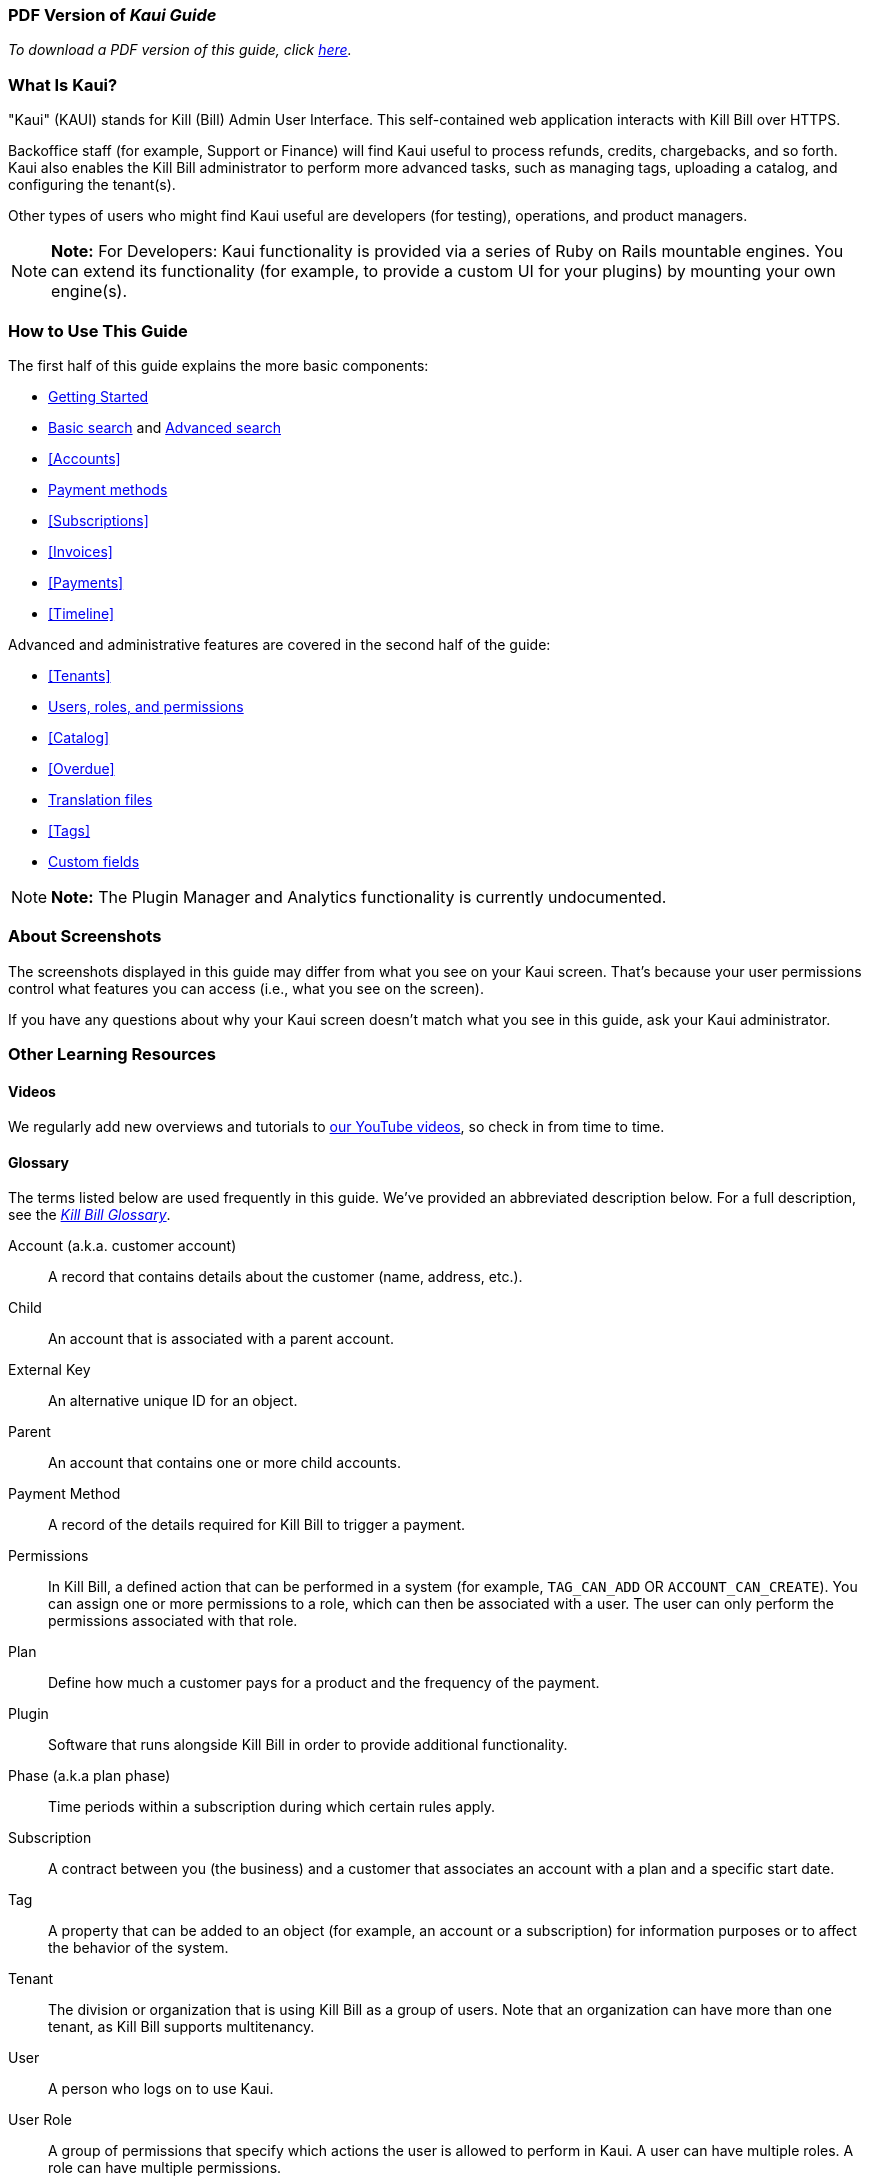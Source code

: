 === PDF Version of _Kaui Guide_

_To download a PDF version of this guide, click https://github.com/killbill/killbill-docs/blob/v3/userguide/kaui/userguide_kaui.pdf[here]._

//THE ABOVE ^^ NEEDS TO BE COMMENTED OUT WHEN GENERATING THE PDF!

=== What Is Kaui?
"Kaui" (KAUI) stands for Kill (Bill) Admin User Interface. This self-contained web application interacts with Kill Bill over HTTPS.

Backoffice staff (for example, Support or Finance) will find Kaui useful to process refunds, credits, chargebacks, and so forth. Kaui also enables the Kill Bill administrator to perform more advanced tasks, such as managing tags, uploading a catalog, and configuring the tenant(s).

Other types of users who might find Kaui useful are developers (for testing), operations, and product managers.

[NOTE]
*Note:* For Developers: Kaui functionality is provided via a series of Ruby on Rails mountable engines. You can extend its functionality (for example, to provide a custom UI for your plugins) by mounting your own engine(s).

=== How to Use This Guide

The first half of this guide explains the more basic components:

* <<getting-started, Getting Started>>
* <<Basic Search, Basic search>> and <<Advanced Search, Advanced search>>
* <<Accounts>>
* <<Payment Methods, Payment methods>>
* <<Subscriptions>>
* <<Invoices>>
* <<Payments>>
* <<Timeline>>

Advanced and administrative features are covered in the second half of the guide:

* <<Tenants>>
* <<users-roles-and-permissions, Users, roles, and permissions>>
* <<Catalog>>
* <<Overdue>>
* <<Translation Files, Translation files>>
* <<Tags>>
* <<Custom Fields, Custom fields>>

//The <<FAQs>> are great for *basic questions* like, _How do I create an invoice?_

[NOTE]
*Note:* The Plugin Manager and Analytics functionality is currently undocumented.

=== About Screenshots

The screenshots displayed in this guide may differ from what you see on your Kaui screen. That's because your user permissions control what features you can access (i.e., what you see on the screen).

If you have any questions about why your Kaui screen doesn't match what you see in this guide, ask your Kaui administrator.

=== Other Learning Resources

==== Videos
We regularly add new overviews and tutorials to https://www.youtube.com/c/KillbillIoOSS[our YouTube videos], so check in from time to time.

[glossary]
==== Glossary

The terms listed below are used frequently in this guide. We've provided an abbreviated description below. For a full description, see the
https://docs.killbill.io/latest/Kill-Bill-Glossary.html[_Kill Bill Glossary_].

Account (a.k.a. customer account):: A record that contains details about the customer (name, address, etc.).

Child:: An account that is associated with a parent account.

External Key:: An alternative unique ID for an object.

Parent:: An account that contains one or more child accounts.

Payment Method:: A record of the details required for Kill Bill to trigger a payment.

Permissions:: In Kill Bill, a defined action that can be performed in a system (for example, `TAG_CAN_ADD` OR `ACCOUNT_CAN_CREATE`). You can assign one or more permissions to a role, which can then be associated with a user. The user can only perform the permissions associated with that role.

Plan:: Define how much a customer pays for a product and the frequency of the payment.

Plugin:: Software that runs alongside Kill Bill in order to provide additional functionality.

Phase (a.k.a plan phase):: Time periods within a subscription during which certain rules apply.

Subscription:: A contract between you (the business) and a customer that associates an account with a plan and a specific start date.

Tag:: A property that can be added to an object (for example, an account or a subscription) for information purposes or to affect the behavior of the system.

Tenant:: The division or organization that is using Kill Bill as a group of users. Note that an organization can have more than one tenant, as Kill Bill supports multitenancy.

User:: A person who logs on to use Kaui.

User Role:: A group of permissions that specify which actions the user is allowed to perform in Kaui. A user can have multiple roles. A role can have multiple permissions.
